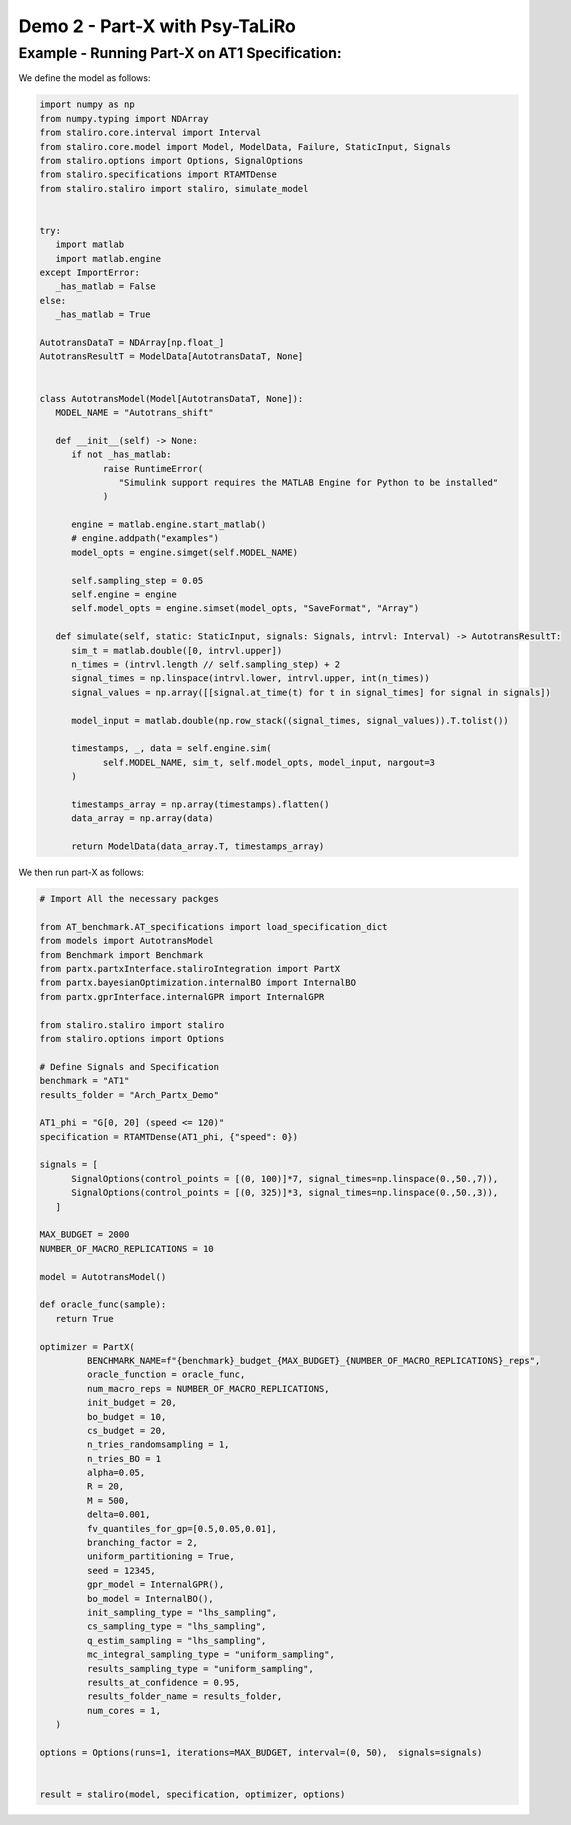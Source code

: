 
Demo 2 - Part-X with Psy-TaLiRo
===============================


Example - Running Part-X on AT1 Specification:
------------------------------------------------------

We define the model as follows:

.. code-block:: python

   import numpy as np
   from numpy.typing import NDArray
   from staliro.core.interval import Interval
   from staliro.core.model import Model, ModelData, Failure, StaticInput, Signals
   from staliro.options import Options, SignalOptions
   from staliro.specifications import RTAMTDense
   from staliro.staliro import staliro, simulate_model


   try:
      import matlab
      import matlab.engine
   except ImportError:
      _has_matlab = False
   else:
      _has_matlab = True

   AutotransDataT = NDArray[np.float_]
   AutotransResultT = ModelData[AutotransDataT, None]


   class AutotransModel(Model[AutotransDataT, None]):
      MODEL_NAME = "Autotrans_shift"

      def __init__(self) -> None:
         if not _has_matlab:
               raise RuntimeError(
                  "Simulink support requires the MATLAB Engine for Python to be installed"
               )

         engine = matlab.engine.start_matlab()
         # engine.addpath("examples")
         model_opts = engine.simget(self.MODEL_NAME)

         self.sampling_step = 0.05
         self.engine = engine
         self.model_opts = engine.simset(model_opts, "SaveFormat", "Array")

      def simulate(self, static: StaticInput, signals: Signals, intrvl: Interval) -> AutotransResultT:
         sim_t = matlab.double([0, intrvl.upper])
         n_times = (intrvl.length // self.sampling_step) + 2
         signal_times = np.linspace(intrvl.lower, intrvl.upper, int(n_times))
         signal_values = np.array([[signal.at_time(t) for t in signal_times] for signal in signals])

         model_input = matlab.double(np.row_stack((signal_times, signal_values)).T.tolist())
         
         timestamps, _, data = self.engine.sim(
               self.MODEL_NAME, sim_t, self.model_opts, model_input, nargout=3
         )

         timestamps_array = np.array(timestamps).flatten()
         data_array = np.array(data)

         return ModelData(data_array.T, timestamps_array)


We then run part-X as follows:

.. code-block:: python 

   # Import All the necessary packges
   
   from AT_benchmark.AT_specifications import load_specification_dict
   from models import AutotransModel
   from Benchmark import Benchmark
   from partx.partxInterface.staliroIntegration import PartX
   from partx.bayesianOptimization.internalBO import InternalBO
   from partx.gprInterface.internalGPR import InternalGPR

   from staliro.staliro import staliro
   from staliro.options import Options

   # Define Signals and Specification
   benchmark = "AT1"
   results_folder = "Arch_Partx_Demo"

   AT1_phi = "G[0, 20] (speed <= 120)"
   specification = RTAMTDense(AT1_phi, {"speed": 0})
  
   signals = [
         SignalOptions(control_points = [(0, 100)]*7, signal_times=np.linspace(0.,50.,7)),
         SignalOptions(control_points = [(0, 325)]*3, signal_times=np.linspace(0.,50.,3)),
      ]

   MAX_BUDGET = 2000
   NUMBER_OF_MACRO_REPLICATIONS = 10
   
   model = AutotransModel()

   def oracle_func(sample):
      return True
      
   optimizer = PartX(
            BENCHMARK_NAME=f"{benchmark}_budget_{MAX_BUDGET}_{NUMBER_OF_MACRO_REPLICATIONS}_reps",
            oracle_function = oracle_func,
            num_macro_reps = NUMBER_OF_MACRO_REPLICATIONS,
            init_budget = 20,
            bo_budget = 10,
            cs_budget = 20,
            n_tries_randomsampling = 1,
            n_tries_BO = 1
            alpha=0.05,
            R = 20,
            M = 500,
            delta=0.001,
            fv_quantiles_for_gp=[0.5,0.05,0.01],
            branching_factor = 2,
            uniform_partitioning = True,
            seed = 12345,
            gpr_model = InternalGPR(),
            bo_model = InternalBO(),
            init_sampling_type = "lhs_sampling",
            cs_sampling_type = "lhs_sampling",
            q_estim_sampling = "lhs_sampling",
            mc_integral_sampling_type = "uniform_sampling",
            results_sampling_type = "uniform_sampling",
            results_at_confidence = 0.95,
            results_folder_name = results_folder,
            num_cores = 1,
      )

   options = Options(runs=1, iterations=MAX_BUDGET, interval=(0, 50),  signals=signals)

   
   result = staliro(model, specification, optimizer, options)

